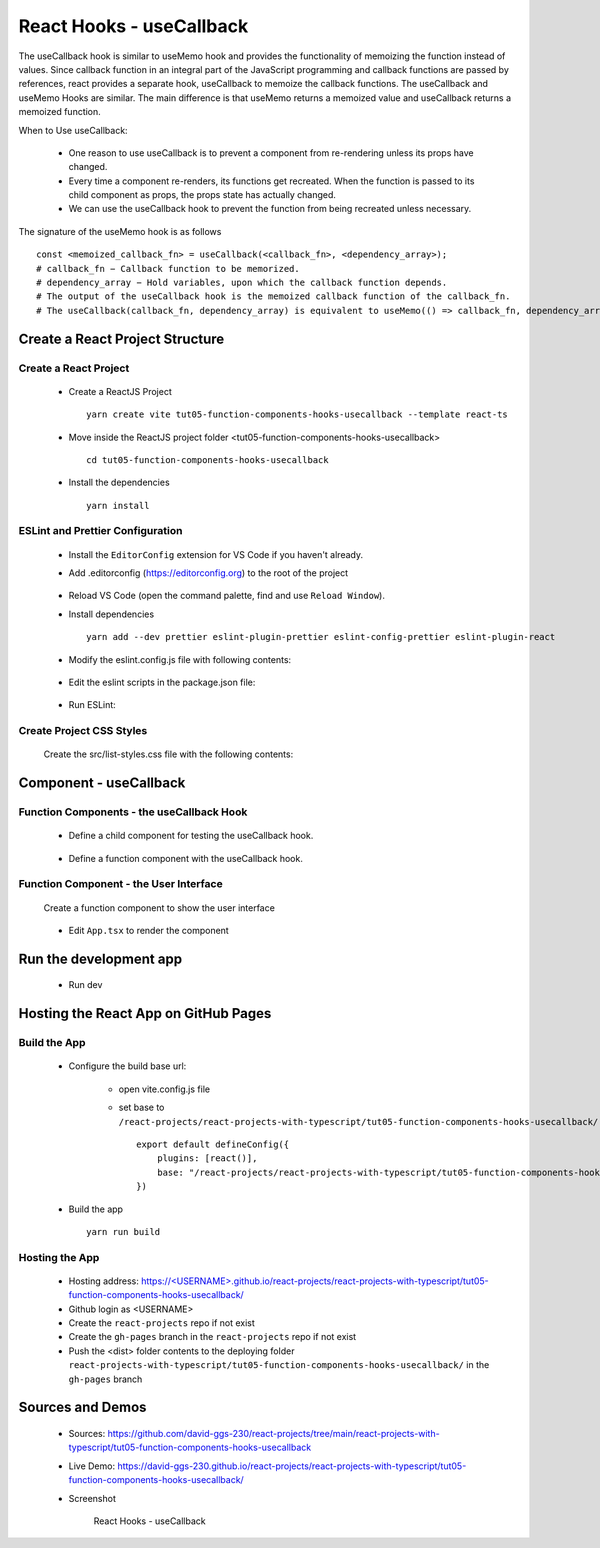 .. _tut05-function-components-hooks-usecallback:

.. role:: custom-color-primary
   :class: sd-text-primary
   
.. role:: custom-color-primary-bold
   :class: sd-text-primary sd-font-weight-bold


.. rst-class:: title-center h1
   

##################################################################################################
React Hooks - useCallback
##################################################################################################

The useCallback hook is similar to useMemo hook and provides the functionality of memoizing the function instead of values. Since callback function in an integral part of the JavaScript programming and callback functions are passed by references, react provides a separate hook, useCallback to memoize the callback functions. The useCallback and useMemo Hooks are similar. The main difference is that useMemo returns a memoized value and useCallback returns a memoized function.

When to Use useCallback:
    
    - One reason to use useCallback is to prevent a component from re-rendering unless its props have changed.
    - Every time a component re-renders, its functions get recreated. When the function is passed to its child component as props, the props state has actually changed.
    - We can use the useCallback hook to prevent the function from being recreated unless necessary.
    
The signature of the useMemo hook is as follows ::
    
    const <memoized_callback_fn> = useCallback(<callback_fn>, <dependency_array>);
    # callback_fn − Callback function to be memorized.
    # dependency_array − Hold variables, upon which the callback function depends.
    # The output of the useCallback hook is the memoized callback function of the callback_fn.
    # The useCallback(callback_fn, dependency_array) is equivalent to useMemo(() => callback_fn, dependency_array).
    
**************************************************************************************************
Create a React Project Structure
**************************************************************************************************

==================================================================================================
Create a React Project
==================================================================================================
    
    - Create a ReactJS Project ::
        
        yarn create vite tut05-function-components-hooks-usecallback --template react-ts
        
    - Move inside the ReactJS project folder <tut05-function-components-hooks-usecallback> ::
        
        cd tut05-function-components-hooks-usecallback
        
    - Install the dependencies ::
        
        yarn install
        
==================================================================================================
ESLint and Prettier Configuration
==================================================================================================
    
    - Install the ``EditorConfig`` extension for VS Code if you haven't already.
    - Add .editorconfig (https://editorconfig.org) to the root of the project
        
        .. code-block:: cfg
          :caption: contents of .editorconfig
          :linenos:
          
          root = true
          
          [*]
          indent_style = space
          indent_size = 2
          end_of_line = lf
          insert_final_newline = true
          trim_trailing_whitespace = true
          
    - Reload VS Code (open the command palette, find and use ``Reload Window``).
    - Install dependencies ::
        
        yarn add --dev prettier eslint-plugin-prettier eslint-config-prettier eslint-plugin-react
        
    - Modify the eslint.config.js file with following contents:
        
        .. code-block:: js
          :caption: contents of eslint.config.js
          :linenos:
          
          import js from "@eslint/js";
          import globals from "globals";
          import reactHooks from "eslint-plugin-react-hooks";
          import reactRefresh from "eslint-plugin-react-refresh";
          import tseslint from "typescript-eslint";
          import react from "eslint-plugin-react";
          import eslintPluginPrettier from "eslint-plugin-prettier/recommended";
          
          export default tseslint
            .config(
              { ignores: ["dist"] },
              {
                //extends: [js.configs.recommended, ...tseslint.configs.recommended],
                extends: [
                  js.configs.recommended,
                  ...tseslint.configs.recommendedTypeChecked,
                ],
                files: ["**/*.{ts,tsx}"],
                languageOptions: {
                  ecmaVersion: 2020,
                  globals: globals.browser,
                  parserOptions: {
                    project: ["./tsconfig.node.json", "./tsconfig.app.json"],
                    tsconfigRootDir: import.meta.dirname,
                  },
                },
                settings: {
                  react: {
                    version: "detect",
                  },
                },
                plugins: {
                  "react-hooks": reactHooks,
                  "react-refresh": reactRefresh,
                  react: react,
                },
                rules: {
                  ...reactHooks.configs.recommended.rules,
                  "react-refresh/only-export-components": [
                    "warn",
                    { allowConstantExport: true },
                  ],
                  ...react.configs.recommended.rules,
                  ...react.configs["jsx-runtime"].rules,
                },
              },
            )
            .concat(eslintPluginPrettier);
          
    - Edit the eslint scripts in the package.json file: 
        
        .. code-block:: cfg
          :caption: contents of package.json
          :linenos:
          
          "scripts": {
            ... ,
            "lint": "eslint src ./*.js ./*.ts --ext ts,tsx --report-unused-disable-directives --max-warnings 0",
            "lint:fix": "eslint src ./*.js ./*.ts --ext ts,tsx --fix",
          },
          
    - Run ESLint:
        
        .. code-block:: sh
          :linenos:
          
          yarn lint
          yarn lint:fix
          
        
==================================================================================================
Create Project CSS Styles
==================================================================================================
    
    Create the src/list-styles.css file with the following contents: 
        
        .. code-block:: css
          :caption: src/list-styles.css
          :linenos:
          
          .list-container {
            max-width: 800px;
            width:max-content;
            margin: 0 auto;
            font-family: Arial, sans-serif;
          }
          
          ol {
            padding-left: 0;
            counter-reset: list-counter;
          }
          
          .list-item {
            display: flex;
            align-items: center;
            margin: 10px 0;
          }
          
          .list-item div button {
            border-radius: 8px;
            border: 1px solid rgb(90, 95, 82);
          }
          .list-item-number {
            font-weight: bold;
            margin-right: 10px;
            counter-increment: list-counter;
          }
          
          .list-item-number::before {
            content: counter(list-counter) ". ";
          }
          
          .list-item-content {
            border: 1px solid #ccc;
            border-radius: 5px;
            padding: 10px;
            background-color: #f9f9f9;
            flex-grow: 1;
          }
          
          .list-item-content h3 {
            margin: 0;
            font-size: 1em;
          }
          
          .list-item-content p {
            margin: 5px 0;
            font-size: 0.9em;
          }
          
          .red-color {
            color: #ff0000;
          }
          
          .blue-color {
            color: #0011ff;
          }
          
          .bg-red {
            background-color: #ff0000;
          }
          
          .bg-blue {
            background-color: #0011ff;
          }
          
**************************************************************************************************
Component - useCallback
**************************************************************************************************

==================================================================================================
Function Components - the useCallback Hook
==================================================================================================
    
    - Define a child component for testing the useCallback hook.
        
        .. code-block:: tsx
          :caption: src/ComponentUseCallbackChild.tsx
          :linenos:
          
          import { useEffect, useRef, memo } from "react";
          import "./list-style.css";
          
          const ComponentUseCallbackChild = memo(function ComponentUseCallbackChild({
            count,
            func,
          }: {
            count: number;
            func: (m: number) => number;
          }) {
            const messagesRef = useRef([] as string[]);
            // Declare state with the useState hook
            const renderRef = useRef<number>(0);
            useEffect(() => {
              // Effect function - equivalent to componentDidMount and componentDidUpdate
              const messages = messagesRef.current;
              messages.push("Component mounted");
              return () => {
                // Cleanup function - equivalent to componentWillUnmount
                messages.push("Component unmounted");
              };
            }, []);
            useEffect(() => {
              messagesRef.current.push(`Calling: func(${count})`);
              func(count);
            }, [count, func]);
            return (
              <>
                {messagesRef.current.push(`Calling render: ${renderRef.current++}`) > 0
                  ? ""
                  : ""}
                <div style={{ marginTop: "10px" }}>
                  Counter:<span className="red-color"> {count} </span>
                </div>
                <h4>Child Log Messages:</h4>
                <ol>
                  {messagesRef.current.map((message, index) => (
                    <li key={index} className="list-item" style={{ margin: "1px" }}>
                      <div>
                        {index + 1}. {message}
                      </div>
                    </li>
                  ))}
                </ol>
              </>
            );
          });
          
          export default ComponentUseCallbackChild;
          
    - Define a function component with the useCallback hook.
        
        .. code-block:: tsx
          :caption: src/ComponentUseCallback.tsx
          :linenos:
          
          import { useState, useRef, useCallback } from "react";
          import ComponentUseCallbackChild from "./ComponentUseCallbackChild";
          import "./list-style.css";
          
          const ComponentUseCallback = () => {
            const messagesRef = useRef([] as string[]);
            // Declare state with the useState hook
            const [counter, setCounter] = useState(10);
            const [rerender, setRerender] = useState(true);
            const renderRef = useRef<number>(0);
          
            const handleCountChange = () => {
              messagesRef.current.push(`Button Click: Counter++`);
              setCounter(counter + 1);
            };
            const handleRerender = () => {
              messagesRef.current.push(`Button Click: Re-Render`);
              setRerender(!rerender);
            };
            const func1 = useCallback(
              (num: number): number => {
                messagesRef.current.push(`Calling: func1(${counter})`);
                return num + 3;
              },
              [counter],
            );
            const func2 = (num: number): number => {
              messagesRef.current.push(`Calling: func1(${num})`);
              return num + 3;
            };
            return (
              <>
                {messagesRef.current.push(`Calling render: ${renderRef.current++}`) > 0
                  ? ""
                  : ""}
                <div>
                  <h5
                    className="blue-color"
                    style={{ marginTop: "20px", marginBottom: "0px" }}
                  >
                    <div>useCallback: Skipping re-rendering of child components</div>
                  </h5>
                  <div style={{ marginTop: "10px" }}>
                    Counter:<span className="red-color"> {counter} </span>
                  </div>
          
                  <div style={{ marginTop: "10px" }}>
                    <button onClick={handleCountChange}>Counter++</button>
                    <button
                      style={{
                        marginLeft: "10px",
                      }}
                      onClick={handleRerender}
                    >
                      Re-Render
                    </button>
                  </div>
                </div>
                <h4>Parent Log Messages:</h4>
                <ol>
                  {messagesRef.current.map((message, index) => (
                    <li key={index} className="list-item" style={{ margin: "1px" }}>
                      <div>
                        {index + 1}. {message}
                      </div>
                    </li>
                  ))}
                </ol>
                <div>
                  <h5
                    className="blue-color"
                    style={{ marginTop: "20px", marginBottom: "0px" }}
                  >
                    <div>With useCallback: Skipping re-rendering of child components</div>
                  </h5>
                </div>
                <ComponentUseCallbackChild count={counter} func={func1} />
                <div>
                  <h5
                    className="blue-color"
                    style={{ marginTop: "20px", marginBottom: "0px" }}
                  >
                    <div>Without useCallback: Re-rendering of child components</div>
                  </h5>
                </div>
                <ComponentUseCallbackChild count={counter} func={func2} />
              </>
            );
          };
          
          export default ComponentUseCallback;
          
==================================================================================================
Function Component - the User Interface
==================================================================================================
    
    Create a function component to show the user interface
        
        .. code-block:: tsx
          :caption: src/FunctionComponentsDisplay.tsx
          :linenos:
          
          import ComponentUseCallback from "./ComponentUseCallback";
          import "./list-style.css";
          
          const FunctionComponentsDisplay = () => {
            return (
              <div className="list-container">
                <h2>React Hook: useCallback</h2>
                <ol>
                  <li className="list-item">
                    <div className="list-item-number"></div>
                    <div className="list-item-content">
                      <h3>useCallback</h3>
                      <div>
                        <ComponentUseCallback />
                      </div>
                    </div>
                  </li>
                </ol>
              </div>
            );
          };
          
          export default FunctionComponentsDisplay;
          
    - Edit ``App.tsx`` to render the component
        
        .. code-block:: tsx
          :caption: src/App.tsx
          :linenos:
          
          import FunctionComponentsDisplay from "./FunctionComponentsDisplay";
          import "./App.css";
          
          function App() {
            return <FunctionComponentsDisplay />;
          }
          
          export default App;
          
**************************************************************************************************
Run the development app
**************************************************************************************************
    
    - Run dev
        
        .. code-block:: sh
          :linenos:
          
          yarn dev
          
**************************************************************************************************
Hosting the React App on GitHub Pages
**************************************************************************************************

==================================================================================================
Build the App
==================================================================================================
    
    - Configure the build base url:
        
        - open vite.config.js file
        - set base to ``/react-projects/react-projects-with-typescript/tut05-function-components-hooks-usecallback/`` ::
            
            export default defineConfig({
                plugins: [react()],
                base: "/react-projects/react-projects-with-typescript/tut05-function-components-hooks-usecallback/",
            })
            
    - Build the app ::
        
        yarn run build
        
==================================================================================================
Hosting the App 
==================================================================================================
    
    - Hosting address: `https://<USERNAME>.github.io/react-projects/react-projects-with-typescript/tut05-function-components-hooks-usecallback/ <https://\<USERNAME\>.github.io/react-projects/react-projects-with-typescript/tut05-function-components-hooks-usecallback/>`_
    - Github login as <USERNAME>
    - Create the ``react-projects`` repo if not exist
    - Create the ``gh-pages`` branch in the ``react-projects`` repo if not exist
    - Push the <dist> folder contents to the deploying folder ``react-projects-with-typescript/tut05-function-components-hooks-usecallback/`` in the ``gh-pages`` branch
    

**************************************************************************************************
Sources and Demos
**************************************************************************************************
    
    - Sources: https://github.com/david-ggs-230/react-projects/tree/main/react-projects-with-typescript/tut05-function-components-hooks-usecallback
    - Live Demo: https://david-ggs-230.github.io/react-projects/react-projects-with-typescript/tut05-function-components-hooks-usecallback/
    - Screenshot
        
        .. figure:: images/tut05/tut05-function-components-hooks-usecallback.png
           :align: center
           :class: sd-my-2
           :width: 60%
           :alt: React Hooks - useCallback
           
           :custom-color-primary-bold:`React Hooks - useCallback`
           
